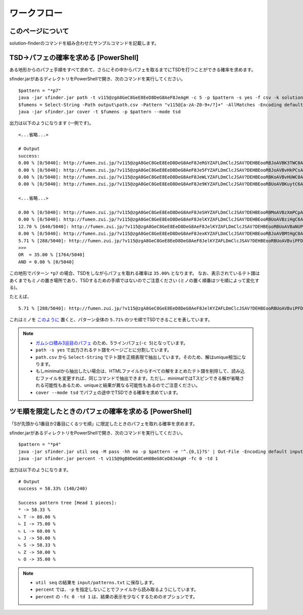 ============================================================
ワークフロー
============================================================

このページについて
============================================================

solution-finderのコマンドを組み合わせたサンプルコマンドを記載します。


TSD→パフェの確率を求める [PowerShell]
============================================================

ある地形からのパフェ手順をすべて求めて、さらにその中からパフェを取るまでにTSDを打つことができる確率を求めます。

sfinder.jarがあるディレクトリをPowerShellで開き、次のコマンドを実行してください。

::

  $pattern = "*p7"
  java -jar sfinder.jar path -t v115@zgA8GeC8GeE8EeD8DeG8AeF8JeAgH -c 5 -p $pattern -s yes -f csv -k solution
  $fumens = Select-String -Path output\path.csv -Pattern "v115@[a-zA-Z0-9+/?]+" -AllMatches -Encoding default | %{$_.Matches} | %{$_.Value }| % -Begin {$str=""} {$str+=$_+" "} -End{$str}
  java -jar sfinder.jar cover -t $fumens -p $pattern --mode tsd

出力は以下のようになります (一例です)。

::

  <...省略...>

  # Output
  success:
  0.00 % [0/5040]: http://fumen.zui.jp/?v115@zgA8GeC8GeE8EeD8DeG8AeF8JeRGYZAFLDmClcJSAV?DEHBEooRBJoAVBK3TWC0AAAAvhEGiBzlBflBCnBlqB
  0.00 % [0/5040]: http://fumen.zui.jp/?v115@zgA8GeC8GeE8EeD8DeG8AeF8Je5FYZAFLDmClcJSAV?DEHBEooRBJoAVBvHkPCsAAAAvhETnBMrBfqBmlBCsB
  0.00 % [0/5040]: http://fumen.zui.jp/?v115@zgA8GeC8GeE8EeD8DeG8AeF8JeWLYZAFLDmClcJSAV?DEHBEooRBKoAVBvHUWC0AAAAvhETiBUhBflBCnBlqB
  0.00 % [0/5040]: http://fumen.zui.jp/?v115@zgA8GeC8GeE8EeD8DeG8AeF8Je9KYZAFLDmClcJSAV?DEHBEooRBUoAVBKuytC6AAAAvhE+nBRmBzfB3mBUrB

  <...省略...>

  0.00 % [0/5040]: http://fumen.zui.jp/?v115@zgA8GeC8GeE8EeD8DeG8AeF8JeSHYZAFLDmClcJSAV?DEHBEooRBMoAVBzXmPCpAAAAvhEfmBUlBlmBGqBxwB
  0.00 % [0/5040]: http://fumen.zui.jp/?v115@zgA8GeC8GeE8EeD8DeG8AeF8JelKYZAFLDmClcJSAV?DEHBEooRBUoAVBziHgC6AAAAvhE/rBSsBuqBzkBUsB
  12.70 % [640/5040]: http://fumen.zui.jp/?v115@zgA8GeC8GeE8EeD8DeG8AeF8JelKYZAFLDmClcJSAV?DEHBEooRBUoAVBaNUPCpAAAAvhEsrBXrB6sBWvBxvB
  0.00 % [0/5040]: http://fumen.zui.jp/?v115@zgA8GeC8GeE8EeD8DeG8AeF8JexKYZAFLDmClcJSAV?DEHBEooRBJoAVBMtHgC0AAAAvhESsBXmBuqBzpBFsB
  5.71 % [288/5040]: http://fumen.zui.jp/?v115@zgA8GeC8GeE8EeD8DeG8AeF8JelKYZAFLDmClcJSAV?DEHBEooRBUoAVBviPFDpAAAAvhETnB6rBWqB0qBxwB
  >>>
  OR  = 35.00 % [1764/5040]
  AND = 0.00 % [0/5040]

この地形でパターン ``*p7`` の場合、TSDをしながらパフェを取れる確率は ``35.00%`` となります。
なお、表示されているテト譜はあくまでもミノの置き場所であり、TSDするための手順ではないのでご注意ください (ミノの置く順番はツモ順によって変化する)。

たとえば、

::

  5.71 % [288/5040]: http://fumen.zui.jp/?v115@zgA8GeC8GeE8EeD8DeG8AeF8JelKYZAFLDmClcJSAV?DEHBEooRBUoAVBviPFDpAAAAvhETnB6rBWqB0qBxwB

これはミノを `このように <http://fumen.zui.jp/?v115@zgA8g0BtzhC8i0hlRpE8BtglRpD8ywglG8wwF8JeAg?H>`_ 置くと、パターン全体の ``5.71%`` のツモ順でTSDできることを表しています。


.. note::

  - `ガムシロ積み3巡目のパフェ <https://tetris-matome.com/gamushiro/>`_ のため、5ラインパフェ(``-c 5``)となっています。
  - ``path -s yes`` で出力されるテト譜をページごとに分割しています。
  - ``path.csv`` から ``Select-String`` でテト譜を正規表現で抽出しています。そのため、解はunique相当になります。
  - もしminimalから抽出したい場合は、HTMLファイルからすべての解をまとめたテト譜を削除して、読み込むファイルを変更すれば、同じコマンドで抽出できます。ただし、minimalではTスピンできる解が省略される可能性もあるため、uniqueと結果が異なる可能性もあるのでご注意ください。
  - ``cover --mode tsd`` でパフェの途中でTSDできる確率を求めています。



ツモ順を限定したときのパフェの確率を求める [PowerShell]
============================================================

「Sが先頭から1番目か2番目にくるツモ順」に限定したときのパフェを取れる確率を求めます。

sfinder.jarがあるディレクトリをPowerShellで開き、次のコマンドを実行してください。

::

  $pattern = "*p4"
  java -jar sfinder.jar util seq -M pass -hh no -p $pattern -e '^.{0,1}?S' | Out-File -Encoding default input/patterns.txt
  java -jar sfinder.jar percent -t v115@9gB8DeG8CeH8BeG8CeD8JeAgH -fc 0 -td 1

出力は以下のようになります。

::

  # Output
  success = 58.33% (140/240)

  Success pattern tree [Head 1 pieces]:
  * -> 58.33 %
  ∟ T -> 80.00 %
  ∟ I -> 75.00 %
  ∟ L -> 60.00 %
  ∟ J -> 50.00 %
  ∟ S -> 58.33 %
  ∟ Z -> 50.00 %
  ∟ O -> 35.00 %

.. note::

  - ``util seq`` の結果を ``input/patterns.txt`` に保存します。
  - ``percent`` では、``-p`` を指定しないことでファイルから読み取るようにしています。
  - ``percent`` の ``-fc 0 -td 1`` は、結果の表示を少なくするためのオプションです。
